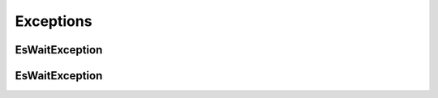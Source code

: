 .. _exceptions:

Exceptions
##########

EsWaitException
===============

.. autoexception:: es_wait.exceptions.EsWaitException
   :members:

EsWaitException
===============

.. autoexception:: es_wait.exceptions.IlmWaitError
   :members:
